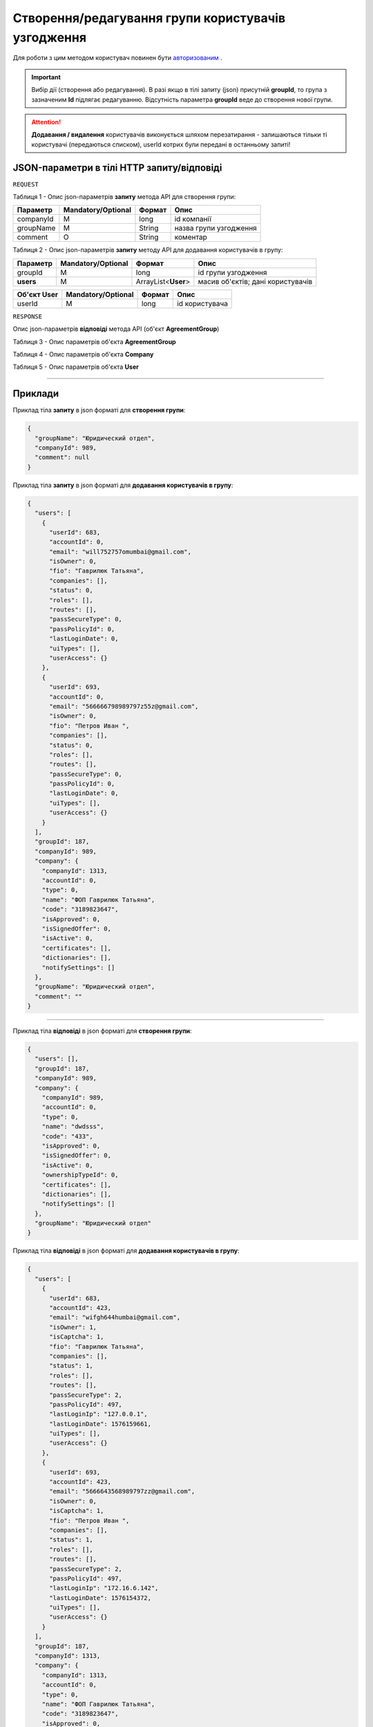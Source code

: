 #############################################################
**Створення/редагування групи користувачів узгодження**
#############################################################

Для роботи з цим методом користувач повинен бути `авторизованим <https://wiki-df.edin.ua/uk/latest/API_DOCflow/Methods/Authorization.html>`__ .

.. important:: 
    Вибір дії (створення або редагування). В разі якщо в тілі запиту (json) присутній **groupId**, то група з зазначеним **Id** підлягає редагуванню. Відсутність параметра **groupId** веде до створення нової групи.

.. attention::
    **Додавання / видалення** користувачів виконується шляхом перезатирання - залишаються тільки ті користувачі (передаються списком), userId котрих були передані в останньому запиті!

+--------------------------------------------------------------+------------------------------------------------------------------------------------------------------------+
|                       **Метод запиту**                       |                                               **HTTP POST**                                                |
+==============================================================+============================================================================================================+
| **Content-Type**                                             | application/json (тіло запиту/відповіді в json форматі в тілі HTTP запиту)                                 |
+--------------------------------------------------------------+------------------------------------------------------------------------------------------------------------+
| **URL запиту**                                               | **https://doc.edin.ua/bdoc/agreement_group**                                                             |
+--------------------------------------------------------------+------------------------------------------------------------------------------------------------------------+
| **Параметри, що передаються в URL (разом з адресою методу)** | В рядку заголовка (Header) "Set-Cookie" обов'язково передається **SID** - токен, отриманий при авторизації |
+--------------------------------------------------------------+------------------------------------------------------------------------------------------------------------+

**JSON-параметри в тілі HTTP запиту/відповіді**
*******************************************************************

``REQUEST``

Таблиця 1 - Опис json-параметрів **запиту** метода API для створення групи:

+-----------+--------------------+--------+------------------------+
| Параметр  | Mandatory/Optional | Формат |          Опис          |
+===========+====================+========+========================+
| companyId | M                  | long   | id компанії            |
+-----------+--------------------+--------+------------------------+
| groupName | M                  | String | назва групи узгодження |
+-----------+--------------------+--------+------------------------+
| comment   | O                  | String | коментар               |
+-----------+--------------------+--------+------------------------+

Таблиця 2 - Опис json-параметрів **запиту** методу API для додавання користувачів в групу:

+-----------+--------------------+---------------------+-----------------------------------+
| Параметр  | Mandatory/Optional |       Формат        |               Опис                |
+===========+====================+=====================+===================================+
| groupId   | M                  | long                | id групи узгодження               |
+-----------+--------------------+---------------------+-----------------------------------+
| **users** | M                  | ArrayList<**User**> | масив об'єктів; дані користувачів |
+-----------+--------------------+---------------------+-----------------------------------+

+-----------------+--------------------+--------+----------------+
| **Об'єкт User** | Mandatory/Optional | Формат |      Опис      |
+=================+====================+========+================+
| userId          | M                  | long   | id користувача |
+-----------------+--------------------+--------+----------------+

``RESPONSE``

Опис json-параметрів **відповіді** метода API (об'єкт **AgreementGroup**)

Таблиця 3 - Опис параметрів об'єкта **AgreementGroup**

.. csv-table:: 
  :file: for_csv/AgreementGroup.csv
  :widths:  1, 12, 41
  :header-rows: 1
  :stub-columns: 0

Таблиця 4 - Опис параметрів об'єкта **Company**

.. csv-table:: 
  :file: for_csv/Company.csv
  :widths:  1, 12, 41
  :header-rows: 1
  :stub-columns: 0

Таблиця 5 - Опис параметрів об'єкта **User**

.. csv-table:: 
  :file: for_csv/User.csv
  :widths:  1, 12, 41
  :header-rows: 1
  :stub-columns: 0

--------------

**Приклади**
*****************

Приклад тіла **запиту** в json форматі для **створення групи**:

.. code:: ruby

  {
    "groupName": "Юридический отдел",
    "companyId": 989,
    "comment": null
  }

Приклад тіла **запиту** в json форматі для **додавання користувачів в групу**:

.. code:: ruby

  {
    "users": [
      {
        "userId": 683,
        "accountId": 0,
        "email": "will752757omumbai@gmail.com",
        "isOwner": 0,
        "fio": "Гаврилюк Татьяна",
        "companies": [],
        "status": 0,
        "roles": [],
        "routes": [],
        "passSecureType": 0,
        "passPolicyId": 0,
        "lastLoginDate": 0,
        "uiTypes": [],
        "userAccess": {}
      },
      {
        "userId": 693,
        "accountId": 0,
        "email": "566666798989797z55z@gmail.com",
        "isOwner": 0,
        "fio": "Петров Иван ",
        "companies": [],
        "status": 0,
        "roles": [],
        "routes": [],
        "passSecureType": 0,
        "passPolicyId": 0,
        "lastLoginDate": 0,
        "uiTypes": [],
        "userAccess": {}
      }
    ],
    "groupId": 187,
    "companyId": 989,
    "company": {
      "companyId": 1313,
      "accountId": 0,
      "type": 0,
      "name": "ФОП Гаврилюк Татьяна",
      "code": "3189823647",
      "isApproved": 0,
      "isSignedOffer": 0,
      "isActive": 0,
      "certificates": [],
      "dictionaries": [],
      "notifySettings": []
    },
    "groupName": "Юридический отдел",
    "comment": ""
  }
  
--------------

Приклад тіла **відповіді** в json форматі для **створення групи**: 

.. code:: ruby

  {
    "users": [],
    "groupId": 187,
    "companyId": 989,
    "company": {
      "companyId": 989,
      "accountId": 0,
      "type": 0,
      "name": "dwdsss",
      "code": "433",
      "isApproved": 0,
      "isSignedOffer": 0,
      "isActive": 0,
      "ownershipTypeId": 0,
      "certificates": [],
      "dictionaries": [],
      "notifySettings": []
    },
    "groupName": "Юридический отдел"
  }

Приклад тіла **відповіді** в json форматі для **додавання користувачів в групу**: 

.. code:: ruby

  {
    "users": [
      {
        "userId": 683,
        "accountId": 423,
        "email": "wifgh644humbai@gmail.com",
        "isOwner": 1,
        "isCaptcha": 1,
        "fio": "Гаврилюк Татьяна",
        "companies": [],
        "status": 1,
        "roles": [],
        "routes": [],
        "passSecureType": 2,
        "passPolicyId": 497,
        "lastLoginIp": "127.0.0.1",
        "lastLoginDate": 1576159661,
        "uiTypes": [],
        "userAccess": {}
      },
      {
        "userId": 693,
        "accountId": 423,
        "email": "5666643568989797zz@gmail.com",
        "isOwner": 0,
        "isCaptcha": 1,
        "fio": "Петров Иван ",
        "companies": [],
        "status": 1,
        "roles": [],
        "routes": [],
        "passSecureType": 2,
        "passPolicyId": 497,
        "lastLoginIp": "172.16.6.142",
        "lastLoginDate": 1576154372,
        "uiTypes": [],
        "userAccess": {}
      }
    ],
    "groupId": 187,
    "companyId": 1313,
    "company": {
      "companyId": 1313,
      "accountId": 0,
      "type": 0,
      "name": "ФОП Гаврилюк Татьяна",
      "code": "3189823647",
      "isApproved": 0,
      "isSignedOffer": 0,
      "isActive": 0,
      "certificates": [],
      "dictionaries": [],
      "notifySettings": []
    },
    "groupName": "Юридический отдел"
  }
